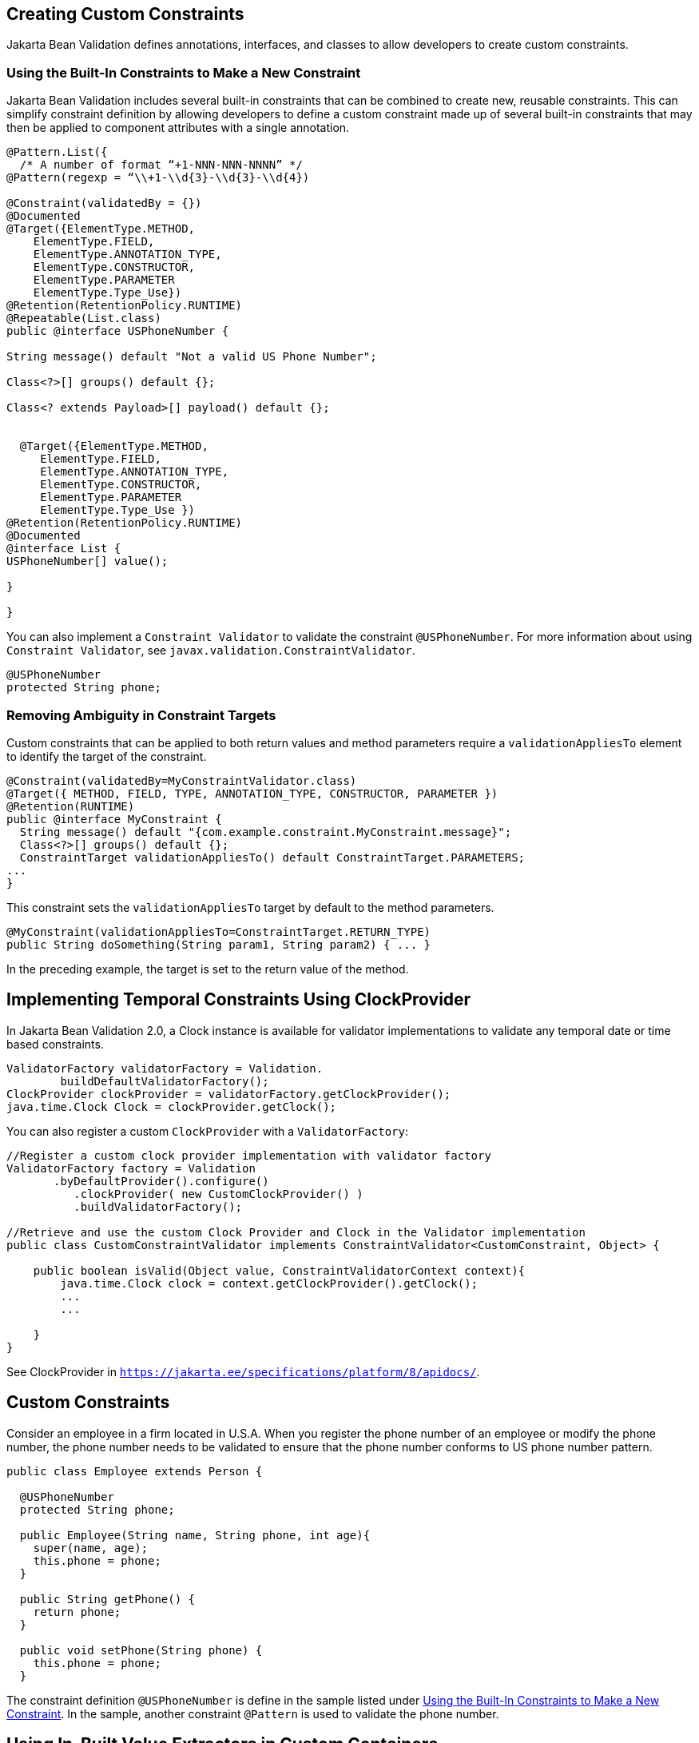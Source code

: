 [[GKFGX]][[creating-custom-constraints]]

== Creating Custom Constraints

Jakarta Bean Validation defines annotations, interfaces, and classes to allow
developers to create custom constraints.

[[GKAIA]][[using-the-built-in-constraints-to-make-a-new-constraint]]

=== Using the Built-In Constraints to Make a New Constraint

Jakarta Bean Validation includes several built-in constraints that can be
combined to create new, reusable constraints. This can simplify
constraint definition by allowing developers to define a custom
constraint made up of several built-in constraints that may then be
applied to component attributes with a single annotation.

[[GKAJU]]

[source,java]
----
@Pattern.List({
  /* A number of format “+1-NNN-NNN-NNNN” */
@Pattern(regexp = “\\+1-\\d{3}-\\d{3}-\\d{4})

@Constraint(validatedBy = {})
@Documented
@Target({ElementType.METHOD,
    ElementType.FIELD,
    ElementType.ANNOTATION_TYPE,
    ElementType.CONSTRUCTOR,
    ElementType.PARAMETER
    ElementType.Type_Use})
@Retention(RetentionPolicy.RUNTIME)
@Repeatable(List.class)
public @interface USPhoneNumber {

String message() default "Not a valid US Phone Number";

Class<?>[] groups() default {};

Class<? extends Payload>[] payload() default {};


  @Target({ElementType.METHOD,
     ElementType.FIELD,
     ElementType.ANNOTATION_TYPE,
     ElementType.CONSTRUCTOR,
     ElementType.PARAMETER
     ElementType.Type_Use })
@Retention(RetentionPolicy.RUNTIME)
@Documented
@interface List {
USPhoneNumber[] value();

}

}
----

You can also implement a `Constraint Validator` to validate the constraint `@USPhoneNumber`. For more information about using `Constraint Validator`, see `javax.validation.ConstraintValidator`.

[source,java]
----
@USPhoneNumber
protected String phone;
----

[[CIHCICAI]][[removing-ambiguity-in-constraint-targets]]

=== Removing Ambiguity in Constraint Targets

Custom constraints that can be applied to both return values and method
parameters require a `validationAppliesTo` element to identify the
target of the constraint.

[source,java]
----
@Constraint(validatedBy=MyConstraintValidator.class)
@Target({ METHOD, FIELD, TYPE, ANNOTATION_TYPE, CONSTRUCTOR, PARAMETER })
@Retention(RUNTIME)
public @interface MyConstraint {
  String message() default "{com.example.constraint.MyConstraint.message}";
  Class<?>[] groups() default {};
  ConstraintTarget validationAppliesTo() default ConstraintTarget.PARAMETERS;
...
}
----

This constraint sets the `validationAppliesTo` target by default to the
method parameters.

[source,java]
----
@MyConstraint(validationAppliesTo=ConstraintTarget.RETURN_TYPE)
public String doSomething(String param1, String param2) { ... }
----

In the preceding example, the target is set to the return value of the
method.

[[implementing-temporal-constraints-using-clockprovider]]

== Implementing Temporal Constraints Using ClockProvider

In Jakarta Bean Validation 2.0, a Clock instance is available for validator implementations to validate any temporal date or time based constraints.
[source,java]
----
ValidatorFactory validatorFactory = Validation.
	buildDefaultValidatorFactory();
ClockProvider clockProvider = validatorFactory.getClockProvider();
java.time.Clock Clock = clockProvider.getClock();
----
You can also register a custom `ClockProvider` with a `ValidatorFactory`:
[source,java]
----
//Register a custom clock provider implementation with validator factory
ValidatorFactory factory = Validation
       .byDefaultProvider().configure()
          .clockProvider( new CustomClockProvider() )
          .buildValidatorFactory();

//Retrieve and use the custom Clock Provider and Clock in the Validator implementation
public class CustomConstraintValidator implements ConstraintValidator<CustomConstraint, Object> {

    public boolean isValid(Object value, ConstraintValidatorContext context){
        java.time.Clock clock = context.getClockProvider().getClock();
        ...
        ...

    }
}
----
See ClockProvider in `https://jakarta.ee/specifications/platform/8/apidocs/`.

[[custom-constraints]]
== Custom Constraints

Consider an employee in a firm located in U.S.A. When you register the phone number of an employee or modify the phone number, the phone number needs to be validated to ensure that the phone number conforms to US phone number pattern.
[source,java]
----
public class Employee extends Person {

  @USPhoneNumber
  protected String phone;

  public Employee(String name, String phone, int age){
    super(name, age);
    this.phone = phone;
  }

  public String getPhone() {
    return phone;
  }

  public void setPhone(String phone) {
    this.phone = phone;
  }
----
The constraint definition `@USPhoneNumber` is define in the sample listed under link:#GKAIA[Using the Built-In Constraints to Make a New Constraint].
In the sample, another constraint `@Pattern` is used to validate the phone number.

[[using-in-built-value-extractors-in-custom-containers]]

== Using In-Built Value Extractors in Custom Containers

Cascading validation:

Bean Validation supports cascading validation for various entities. You can specify `@Valid` on a member of the object that is validated to ensure that the member is also validated in a cascading fashion. You can validate type arguments, for example, parameterized types and its members if the members have the specified `@Valid` annotation.
[source,java]
----
public class Department {
    private List<@Valid Employee> employeesList;
}
----
By specifying `@Valid` on a parameterized type, when an instance of `Department` is validated, all elements such as `Employee` in the `employeesList` are also validated. In this example, each employee's "phone" is  validated against the constraint `@USPhoneNumber`.

For more information see `https://jakarta.ee/specifications/platform/8/apidocs/`

Value Extractor:

While validating the object or the object graph, it may be necessary to validate the constraints in the parameterized types of a container as well. To validate the elements of the container, the validator must extract the values of these elements in the container. For example, in order to validate the element values of `List` against one or more constraints such as `List<@NotOnVacation Employee>` or to apply cascading validation to `List<@Valid Employee>`, you need a value extractor for the container `List`.

Jakarta Bean validation provides in-built value extractors for most commonly used container types such as List, Iterable, and others. However, it is also possible to implement and register value-extractor implementations for custom container types or override the in-built value-extractor implementations.

Consider a Statistics Calculator for a group of 'Person' entity and 'Employee' is one of the sub-type of the entity 'Person'.
[source,java]
----
public class StatsCalculator<T extends Person> {

  /* Cascading validation as well as @NotNull constraint */
  private List<@NotNull @Valid T> members = new ArrayList<T>();


  public void addMember(T member) {
    members.add(member);
  }

  public boolean removeMember(T member) {
    return members.remove(member);
  }

  public int getAverageAge() {

    if (members.size() == 0)
      return 0;

    short sum = 0;
    for (T member : members) {
      if(member != null) {
        sum += member.getAge();
      }
    }
    return sum / members.size();
  }

  public int getOldest() {
    int oldest = -1;

    for (T member : members) {
      if(member != null) {
        if (member.getAge() > oldest) {
          oldest = member.getAge();
        }
      }
    }
    return oldest;
  }
----
When the `StatsCalculator` is validated, the "members" field is also validated. The in-built value extractor for `List` is used to extract the values of `List` to validate the elements in `List`. In the case of an employee based List, each "Employee” element is validated. For example, an employee’s "phone" is validated using the `@USPhoneNumber` constraint.

In the following example, let us consider a `StatisticsPrinter` that prints the statistics or displays the statistics on screen.
[source,java]
----
public class StatisticsPrinter {
    private StatsCalculator<@Valid Employee> calculator;

    public StatisticsPrinter(StatsCalculator<Employee> statsCalculator){
      this.calculator = statsCalculator;
    }

    public void displayStatistics(){
      //Use StatsCalculator, get stats, format and display them.
    }

    public void printStatistics(){
      //Use StatsCalculator, get stats, format and print them.
    }

  }
----
The container `StatisticsPrinter` uses `StatisticsCalculator`. When `StatisticsPrinter` is validated, the `StatisticsCalculator` is also validated by using the cascading validation such as `@Valid` annotation. However, in order to retrieve the values of `StatsCalculator` container type, a value extractor is required. An implementation of `ValueExtractor` for `StatsCalculator` is as follows:
[source,java]
----
public class ExtractorForStatsCalculator implements ValueExtractor<StatsCalculator<@ExtractedValue ?>>{

    @Override
    public void extractValues(StatsCalculator<@ExtractedValue ?> statsCalculator,
        ValueReceiver valueReceiver) {
        /* Simple value retrieval is done here.
           It is possible to adapt or unwrap the value if required.*/
      valueReceiver.value("<extracted value>", statsCalculator);
    }
  }
----
There are multiple mechanisms to register the `ValueExtractor` with Jakarta Bean Validation. See, “Registering ValueExtractor” implementations section in the Jakarta Bean Validation specification `http://www.jcp.org/en/jsr/detail?id=380`. One of the mechanisms is to register the value extractor with Jakarta Bean Validation Context.
[source,java]
----
ValidatorFactory validatorFactory = Validation
        .buildDefaultValidatorFactory();

    ValidatorContext context = validatorFactory.
        usingContext()
        .addValueExtractor(new ExtractorForStatsCalculator());


    Validator validator = context.getValidator();
----
Using this validator, `StatsisticsPrinter` is validated in the following sequence of operations:

. `StatisticsPrinter` is validated.
.. The members of `StatisticsPrinter` that need cascading validation are validated.
.. For container types, value extractor is determined. In the case of `StatsCalculator`, `ExtractorForStatsCalculator` is found and then values are retrieved for validation.
.. `StatsCalculator` and its members such as `List` are validated.
.. In-built `ValueExtractor` for `java.util.List` is  used to retrieve the values of elements of the list and the validated. In this case, Employee and the field "phone" that is annotated with `@USPhoneNumber` constraint is validated.
